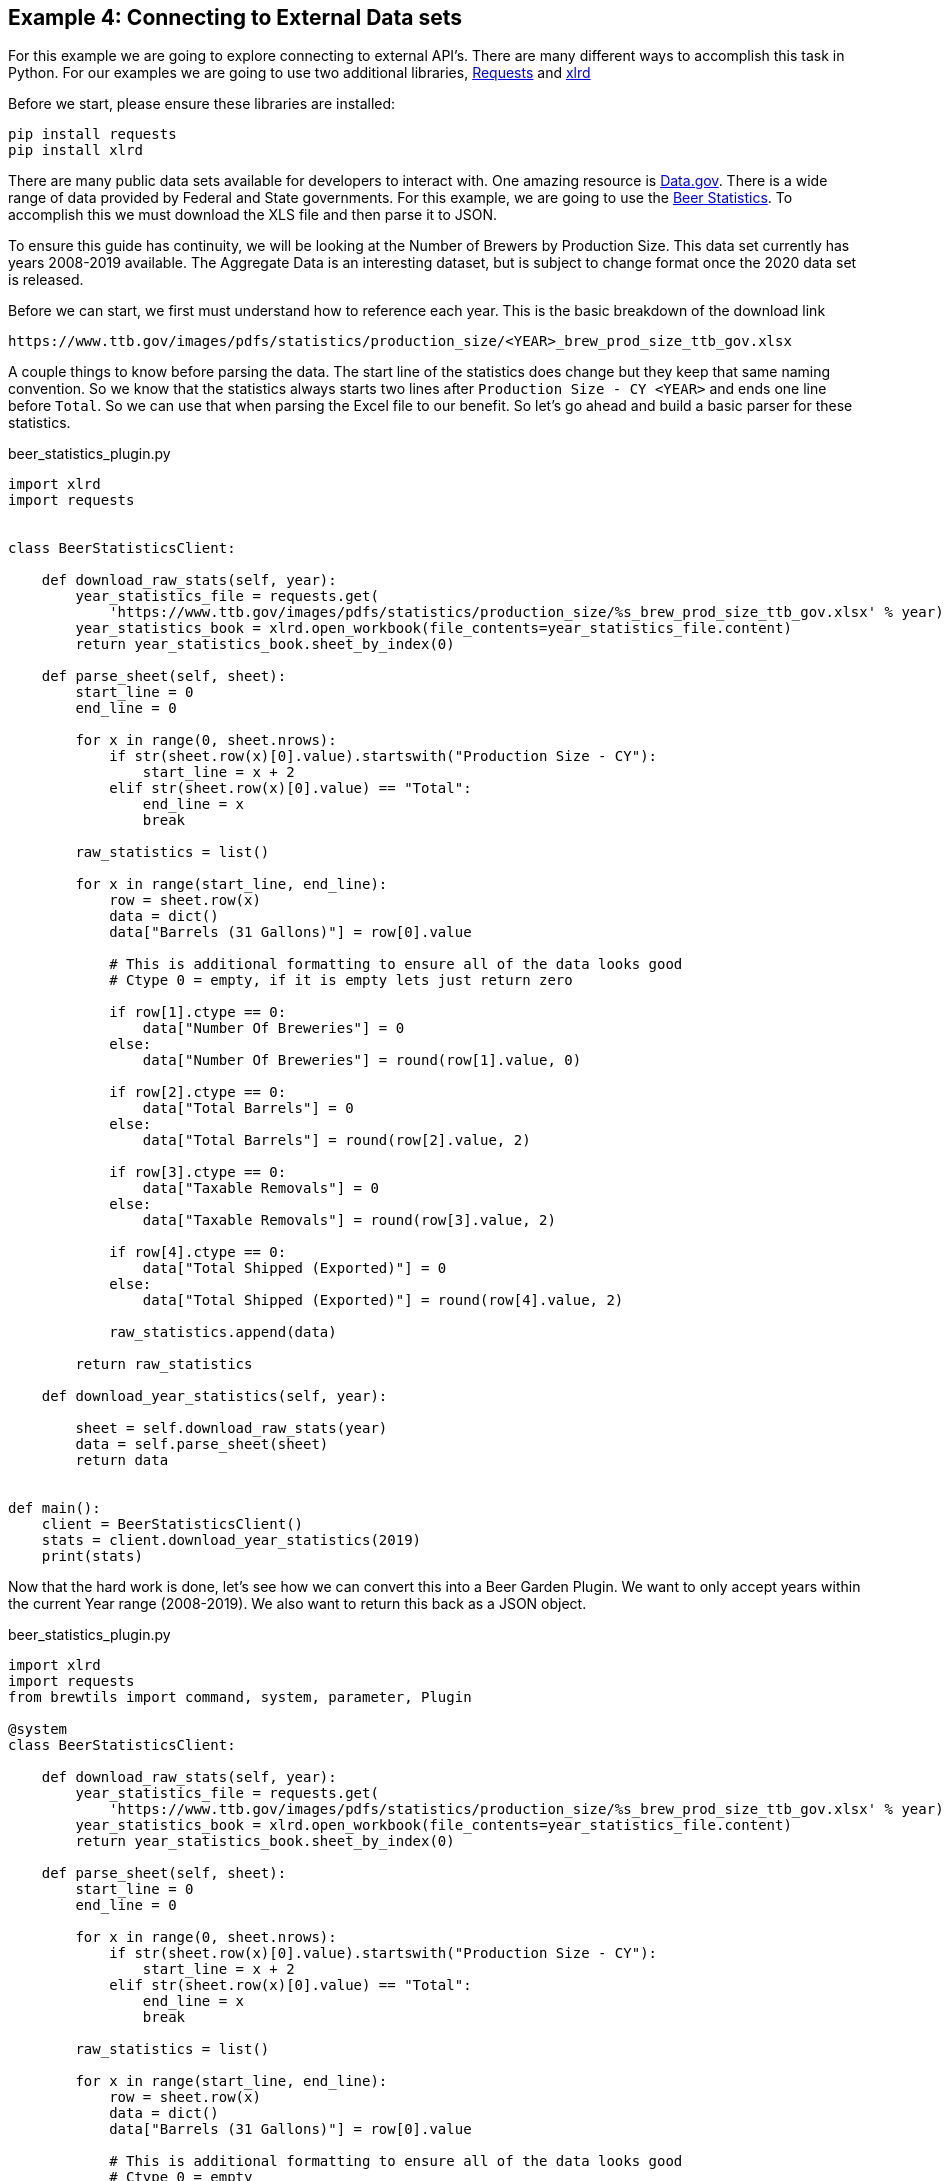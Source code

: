 == Example 4: Connecting to External Data sets
:imagesdir: ../../images/

For this example we are going to explore connecting to external API's. There are many different ways to accomplish
this task in Python. For our examples we are going to use two additional libraries,
link:https://requests.readthedocs.io/en/master/[Requests] and
link:https://xlrd.readthedocs.io/en/latest/[xlrd]

Before we start, please ensure these libraries are installed:

[source,bash,subs="attributes"]
----
pip install requests
pip install xlrd
----

There are many public data sets available for developers to interact with. One amazing resource is
link:https://catalog.data.gov/dataset[Data.gov]. There is a wide range of data provided by Federal and
State governments. For this example, we are going to use the
link:https://www.ttb.gov/beer/statistics[Beer Statistics]. To accomplish this we must download the XLS
file and then parse it to JSON.

To ensure this guide has continuity, we will be looking at the Number of Brewers by Production Size. This
data set currently has years 2008-2019 available. The Aggregate Data is an interesting dataset, but is
subject to change format once the 2020 data set is released.

Before we can start, we first must understand how to reference each year. This is the basic breakdown
of the download link

    https://www.ttb.gov/images/pdfs/statistics/production_size/<YEAR>_brew_prod_size_ttb_gov.xlsx

A couple things to know before parsing the data. The start line of the statistics does change
but they keep that same naming convention. So we know that the statistics always starts two lines after
`Production Size - CY <YEAR>` and ends one line before `Total`. So we can use that when parsing the Excel
file to our benefit. So let's go ahead and build a basic parser for these statistics.

[source,python]
.beer_statistics_plugin.py
----
import xlrd
import requests


class BeerStatisticsClient:

    def download_raw_stats(self, year):
        year_statistics_file = requests.get(
            'https://www.ttb.gov/images/pdfs/statistics/production_size/%s_brew_prod_size_ttb_gov.xlsx' % year)
        year_statistics_book = xlrd.open_workbook(file_contents=year_statistics_file.content)
        return year_statistics_book.sheet_by_index(0)

    def parse_sheet(self, sheet):
        start_line = 0
        end_line = 0

        for x in range(0, sheet.nrows):
            if str(sheet.row(x)[0].value).startswith("Production Size - CY"):
                start_line = x + 2
            elif str(sheet.row(x)[0].value) == "Total":
                end_line = x
                break

        raw_statistics = list()

        for x in range(start_line, end_line):
            row = sheet.row(x)
            data = dict()
            data["Barrels (31 Gallons)"] = row[0].value

            # This is additional formatting to ensure all of the data looks good
            # Ctype 0 = empty, if it is empty lets just return zero

            if row[1].ctype == 0:
                data["Number Of Breweries"] = 0
            else:
                data["Number Of Breweries"] = round(row[1].value, 0)

            if row[2].ctype == 0:
                data["Total Barrels"] = 0
            else:
                data["Total Barrels"] = round(row[2].value, 2)

            if row[3].ctype == 0:
                data["Taxable Removals"] = 0
            else:
                data["Taxable Removals"] = round(row[3].value, 2)

            if row[4].ctype == 0:
                data["Total Shipped (Exported)"] = 0
            else:
                data["Total Shipped (Exported)"] = round(row[4].value, 2)

            raw_statistics.append(data)

        return raw_statistics

    def download_year_statistics(self, year):

        sheet = self.download_raw_stats(year)
        data = self.parse_sheet(sheet)
        return data


def main():
    client = BeerStatisticsClient()
    stats = client.download_year_statistics(2019)
    print(stats)
----

Now that the hard work is done, let's see how we can convert this into a Beer Garden Plugin. We want
to only accept years within the current Year range (2008-2019). We also want to return this back as a JSON
object.

[source,python]
.beer_statistics_plugin.py
----
import xlrd
import requests
from brewtils import command, system, parameter, Plugin

@system
class BeerStatisticsClient:

    def download_raw_stats(self, year):
        year_statistics_file = requests.get(
            'https://www.ttb.gov/images/pdfs/statistics/production_size/%s_brew_prod_size_ttb_gov.xlsx' % year)
        year_statistics_book = xlrd.open_workbook(file_contents=year_statistics_file.content)
        return year_statistics_book.sheet_by_index(0)

    def parse_sheet(self, sheet):
        start_line = 0
        end_line = 0

        for x in range(0, sheet.nrows):
            if str(sheet.row(x)[0].value).startswith("Production Size - CY"):
                start_line = x + 2
            elif str(sheet.row(x)[0].value) == "Total":
                end_line = x
                break

        raw_statistics = list()

        for x in range(start_line, end_line):
            row = sheet.row(x)
            data = dict()
            data["Barrels (31 Gallons)"] = row[0].value

            # This is additional formatting to ensure all of the data looks good
            # Ctype 0 = empty

            if row[1].ctype == 0:
                data["Number Of Breweries"] = 0
            else:
                data["Number Of Breweries"] = round(row[1].value, 0)

            if row[2].ctype == 0:
                data["Total Barrels"] = 0
            else:
                data["Total Barrels"] = round(row[2].value, 2)

            if row[3].ctype == 0:
                data["Taxable Removals"] = 0
            else:
                data["Taxable Removals"] = round(row[3].value, 2)

            if row[4].ctype == 0:
                data["Total Shipped (Exported)"] = 0
            else:
                data["Total Shipped (Exported)"] = round(row[4].value, 2)

            raw_statistics.append(data)

        return raw_statistics

    @command(output_type="JSON")  # (1)
    @parameter(
        key="year",
        type="Integer", # (2)
        description="Select the year to pull Beer Production Statistics",
        choices=list(range(2008, 2019)), # (3)
    )
    def download_year_statistics(self, year):

        sheet = self.download_raw_stats(year)
        data = self.parse_sheet(sheet)
        return data


def main():
    client = BeerStatisticsClient()

    plugin = Plugin(
        client,
        name='BeerStatistics',
        version='1.0.0',
        description='Parses data from TTB.gov on Brewer Production sizes of Beer',
        bg_host="<HOST>",
        bg_port=<PORT>,
        ssl_enabled=False,
    )

    plugin.run()

if __name__ == "__main__":
    main()
----
<1> The `output_type` field can be set to HTML, JSON, or STRING. These will alter how the UI renders
the Output Cell
<2> The `type` field limits valid input types to `Integer` types
<3> The `choices` field allows a developer to provide a list of valid input values

Now that everything is ready, let's run this and invoke the command in the UI.

    python beer_statistics_plugin.py

=== Request Form

We can see in the request that we no longer have a free form text field, but a dropdown option with the
year ranges 2008 to 2019.

image::beer-statistics-request.png[Beer Statistics Request]

=== Request Response

In the Output cell the data is parse in JSON format for easy viewing. Just like the HTML output, this can
be converted into the RAW output.

image::beer-statistics-response.png[Beer Statistics Request]

=== Conclusion

This has been a basic example of how you can use Beer Garden to pull a data set and display it to your user.
We would challenge you to try extracting the other data sets on Beer Production, or checkout a different dataset
available through link:https://catalog.data.gov/dataset[Data.gov], or use your own data sets.